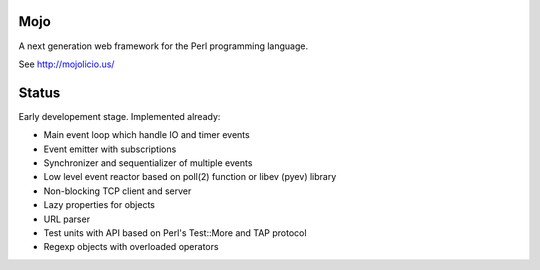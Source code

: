 Mojo
====

A next generation web framework for the Perl programming language.

See http://mojolicio.us/


Status
======

Early developement stage. Implemented already:

* Main event loop which handle IO and timer events
* Event emitter with subscriptions
* Synchronizer and sequentializer of multiple events
* Low level event reactor based on poll(2) function or libev (pyev) library
* Non-blocking TCP client and server
* Lazy properties for objects
* URL parser
* Test units with API based on Perl's Test::More and TAP protocol
* Regexp objects with overloaded operators
